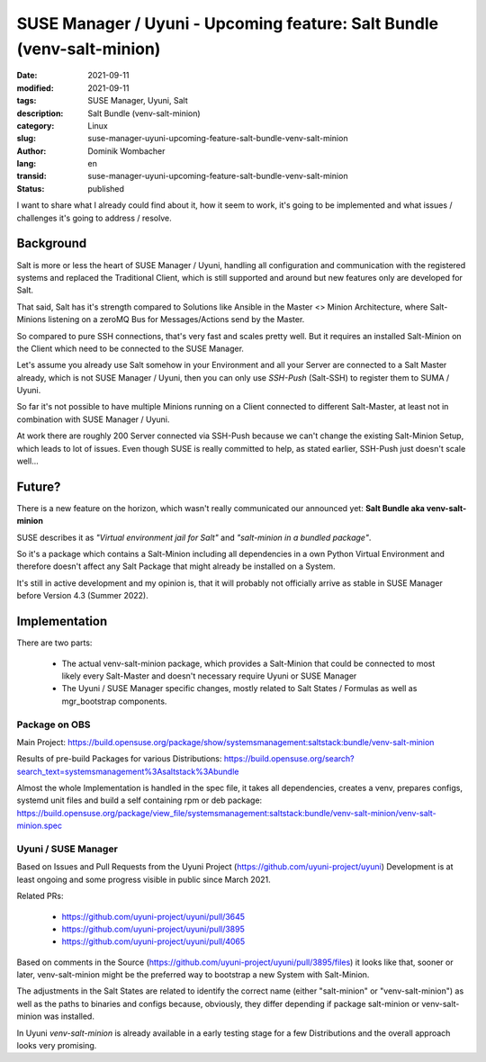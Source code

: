SUSE Manager / Uyuni - Upcoming feature: Salt Bundle (venv-salt-minion)
#######################################################################

:date: 2021-09-11
:modified: 2021-09-11
:tags: SUSE Manager, Uyuni, Salt
:description: Salt Bundle (venv-salt-minion)
:category: Linux
:slug: suse-manager-uyuni-upcoming-feature-salt-bundle-venv-salt-minion
:author: Dominik Wombacher
:lang: en
:transid: suse-manager-uyuni-upcoming-feature-salt-bundle-venv-salt-minion 
:status: published

I want to share what I already could find about it, how it seem to work, it's going to be implemented and what issues / challenges it's going to address / resolve.

Background
**********

Salt is more or less the heart of SUSE Manager / Uyuni, handling all configuration and communication with the registered systems and replaced the Traditional Client, which is still supported and around but new features only are developed for Salt.

That said, Salt has it's strength compared to Solutions like Ansible in the Master <> Minion Architecture, where Salt-Minions listening on a zeroMQ Bus for Messages/Actions send by the Master.

So compared to pure SSH connections, that's very fast and scales pretty well. But it requires an installed Salt-Minion on the Client which need to be connected to the SUSE Manager.

Let's assume you already use Salt somehow in your Environment and all your Server are connected to a Salt Master already, which is not SUSE Manager / Uyuni, then you can only use *SSH-Push* (Salt-SSH) to register them to SUMA / Uyuni.

So far it's not possible to have multiple Minions running on a Client connected to different Salt-Master, at least not in combination with SUSE Manager / Uyuni.

At work there are roughly 200 Server connected via SSH-Push because we can't change the existing Salt-Minion Setup, which leads to lot of issues. Even though SUSE is really committed to help, as stated earlier, SSH-Push just doesn't scale well...

Future?
*******

There is a new feature on the horizon, which wasn't really communicated our announced yet: **Salt Bundle aka venv-salt-minion**

SUSE describes it as *"Virtual environment jail for Salt"* and *"salt-minion in a bundled package"*.

So it's a package which contains a Salt-Minion including all dependencies in a own Python Virtual Environment and therefore doesn't affect any Salt Package that might already be installed on a System.

It's still in active development and my opinion is, that it will probably not officially arrive as stable in SUSE Manager before Version 4.3 (Summer 2022).

Implementation
**************

There are two parts:

  * The actual venv-salt-minion package, which provides a Salt-Minion that could be connected to most likely every Salt-Master and doesn't necessary require Uyuni or SUSE Manager

  * The Uyuni / SUSE Manager specific changes, mostly related to Salt States / Formulas as well as mgr_bootstrap components.

Package on OBS
==============

Main Project: https://build.opensuse.org/package/show/systemsmanagement:saltstack:bundle/venv-salt-minion

Results of pre-build Packages for various Distributions: https://build.opensuse.org/search?search_text=systemsmanagement%3Asaltstack%3Abundle

Almost the whole Implementation is handled in the spec file, it takes all dependencies, creates a venv, prepares configs, systemd unit files and build a self containing rpm or deb package: https://build.opensuse.org/package/view_file/systemsmanagement:saltstack:bundle/venv-salt-minion/venv-salt-minion.spec

Uyuni / SUSE Manager
====================

Based on Issues and Pull Requests from the Uyuni Project (https://github.com/uyuni-project/uyuni) Development is at least ongoing and some progress visible in public since March 2021.

Related PRs:

  * https://github.com/uyuni-project/uyuni/pull/3645

  * https://github.com/uyuni-project/uyuni/pull/3895

  * https://github.com/uyuni-project/uyuni/pull/4065

Based on comments in the Source (https://github.com/uyuni-project/uyuni/pull/3895/files) it looks like that, sooner or later, venv-salt-minion might be the preferred way to bootstrap a new System with Salt-Minion.

The adjustments in the Salt States are related to identify the correct name (either "salt-minion" or "venv-salt-minion") as well as the paths to binaries and configs because, obviously, they differ depending if package salt-minion or venv-salt-minion was installed.

In Uyuni *venv-salt-minion* is already available in a early testing stage for a few Distributions and the overall approach looks very promising.

